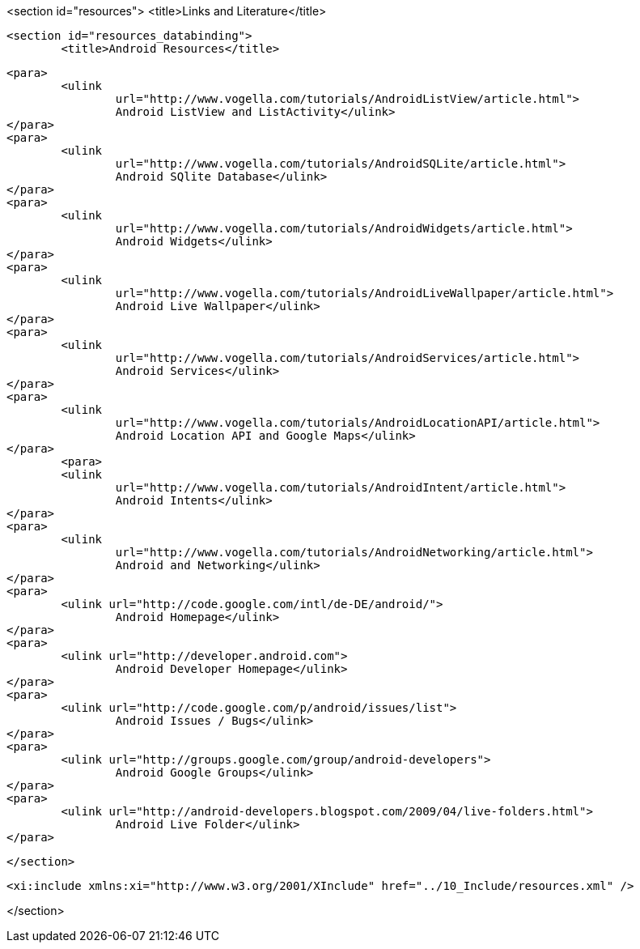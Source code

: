 <section id="resources">
	<title>Links and Literature</title>

	<section id="resources_databinding">
		<title>Android Resources</title>
	
		<para>
			<ulink
				url="http://www.vogella.com/tutorials/AndroidListView/article.html">
				Android ListView and ListActivity</ulink>
		</para>
		<para>
			<ulink
				url="http://www.vogella.com/tutorials/AndroidSQLite/article.html">
				Android SQlite Database</ulink>
		</para>
		<para>
			<ulink
				url="http://www.vogella.com/tutorials/AndroidWidgets/article.html">
				Android Widgets</ulink>
		</para>
		<para>
			<ulink
				url="http://www.vogella.com/tutorials/AndroidLiveWallpaper/article.html">
				Android Live Wallpaper</ulink>
		</para>
		<para>
			<ulink
				url="http://www.vogella.com/tutorials/AndroidServices/article.html">
				Android Services</ulink>
		</para>
		<para>
			<ulink
				url="http://www.vogella.com/tutorials/AndroidLocationAPI/article.html">
				Android Location API and Google Maps</ulink>
		</para>
			<para>
			<ulink
				url="http://www.vogella.com/tutorials/AndroidIntent/article.html">
				Android Intents</ulink>
		</para>
		<para>
			<ulink
				url="http://www.vogella.com/tutorials/AndroidNetworking/article.html">
				Android and Networking</ulink>
		</para>
		<para>
			<ulink url="http://code.google.com/intl/de-DE/android/">
				Android Homepage</ulink>
		</para>
		<para>
			<ulink url="http://developer.android.com">
				Android Developer Homepage</ulink>
		</para>
		<para>
			<ulink url="http://code.google.com/p/android/issues/list">
				Android Issues / Bugs</ulink>
		</para>
		<para>
			<ulink url="http://groups.google.com/group/android-developers">
				Android Google Groups</ulink>
		</para>
		<para>
			<ulink url="http://android-developers.blogspot.com/2009/04/live-folders.html">
				Android Live Folder</ulink>
		</para>
		
	
	

	</section>

	<xi:include xmlns:xi="http://www.w3.org/2001/XInclude" href="../10_Include/resources.xml" />


</section>
